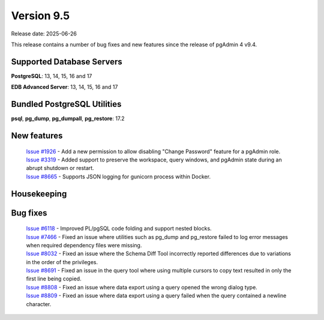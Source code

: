***********
Version 9.5
***********

Release date: 2025-06-26

This release contains a number of bug fixes and new features since the release of pgAdmin 4 v9.4.

Supported Database Servers
**************************
**PostgreSQL**: 13, 14, 15, 16 and 17

**EDB Advanced Server**: 13, 14, 15, 16 and 17

Bundled PostgreSQL Utilities
****************************
**psql**, **pg_dump**, **pg_dumpall**, **pg_restore**: 17.2


New features
************

  | `Issue #1926 <https://github.com/pgadmin-org/pgadmin4/issues/1926>`_ -  Add a new permission to allow disabling "Change Password" feature for a pgAdmin role.
  | `Issue #3319 <https://github.com/pgadmin-org/pgadmin4/issues/3319>`_ -  Added support to preserve the workspace, query windows, and pgAdmin state during an abrupt shutdown or restart.
  | `Issue #8665 <https://github.com/pgadmin-org/pgadmin4/issues/8665>`_ -  Supports JSON logging for gunicorn process within Docker.

Housekeeping
************


Bug fixes
*********

  | `Issue #6118 <https://github.com/pgadmin-org/pgadmin4/issues/6118>`_ -  Improved PL/pgSQL code folding and support nested blocks.
  | `Issue #7466 <https://github.com/pgadmin-org/pgadmin4/issues/7466>`_ -  Fixed an issue where utilities such as pg_dump and pg_restore failed to log error messages when required dependency files were missing.
  | `Issue #8032 <https://github.com/pgadmin-org/pgadmin4/issues/8032>`_ -  Fixed an issue where the Schema Diff Tool incorrectly reported differences due to variations in the order of the privileges.
  | `Issue #8691 <https://github.com/pgadmin-org/pgadmin4/issues/8691>`_ -  Fixed an issue in the query tool where using multiple cursors to copy text resulted in only the first line being copied.
  | `Issue #8808 <https://github.com/pgadmin-org/pgadmin4/issues/8808>`_ -  Fixed an issue where data export using a query opened the wrong dialog type.
  | `Issue #8809 <https://github.com/pgadmin-org/pgadmin4/issues/8809>`_ -  Fixed an issue where data export using a query failed when the query contained a newline character.
